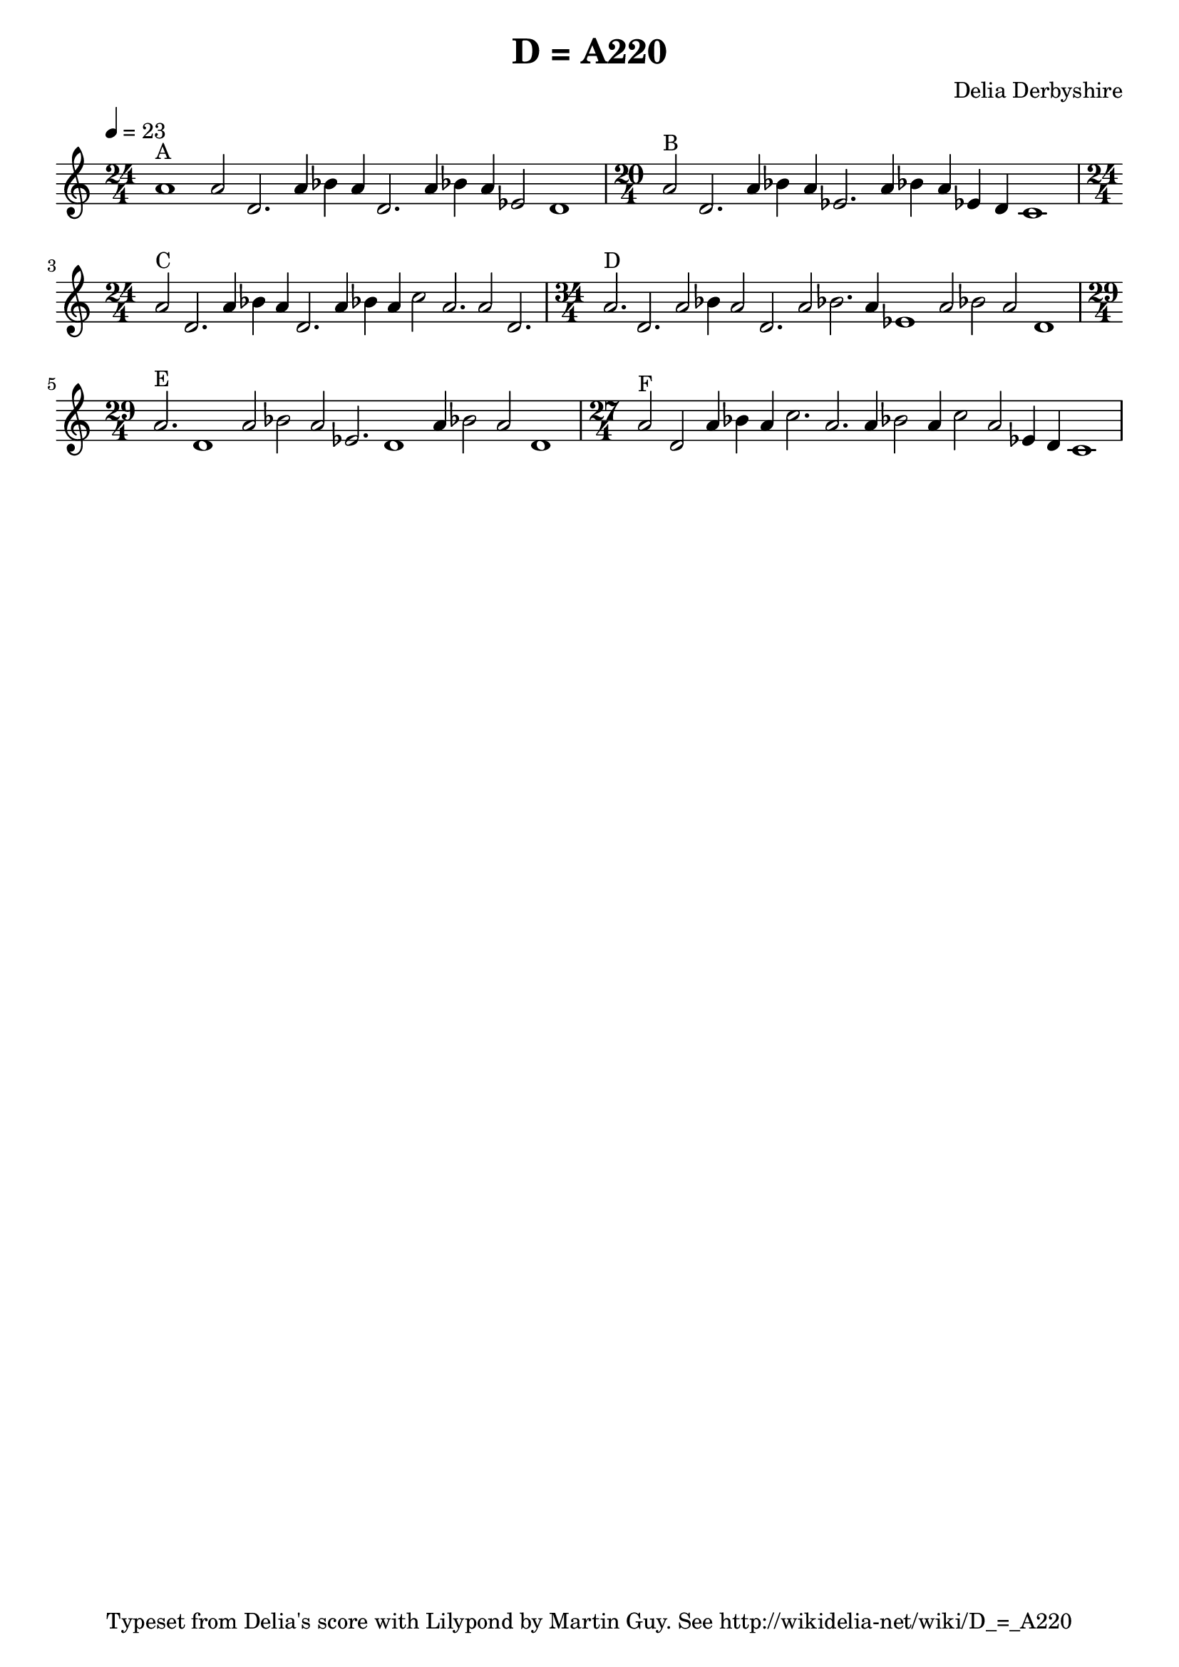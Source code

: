 % This is the Lilypond source for Delia Derbyshire's score marked only
% "D = A220", % created by Martin Guy <martinwguy@gmail.com> 2021-07-02.
% For further info see http://wikidelia.net/wiki/D_=_A220

\version "2.18.2"

\header {
 title = "D = A220"
 composer = "Delia Derbyshire"
 tagline = "Typeset from Delia's score with Lilypond by Martin Guy. See http://wikidelia-net/wiki/D_=_A220"
}

global = {
  % Print accidentals on all sharp/flat notes and nothing on naturals.
  % This seems to be the style in which Delia usually writes.
  \accidentalStyle forget
  % \key c \major   Choose a suitable key signature with C D Eb A Bb 
}

Melody = \new Voice \relative c' {
  | % A (24)
  \time 24/4
  %{1:4=4%}	a'1^"A"
  %{2:23=5%}	a2 d,2.
  %{3:1113=6%}	a'4 bes a d,2.
  %{5:11124=9%}	a'4 bes a ees2 d1
  | % B (20)
  \time 20/4
  %{2:23=5%}	a'2^"B" d,2.
  %{4:1113=6%}	a'4 bes a ees2.
  %{6:111114=9%}a4 bes a ees d c1  % Last two note lengths are unclear but
  				   % must add up to 5.
  | % C (24)
  \time 24/4
  %{2:23=5%}	a'2^"C" d,2.
  %{3:1113=6%}	a'4 bes a d,2.
  %{7:11123=8%}	a'4 bes a c2 a2.
  %{2:23=5%}	a2 d,2.
  | % D (34)
  \time 34/4
  %{2:33=6%}	a'2.^"D" d,2.
  %{3:2123=8%}	a'2 bes4 a2 d,2.
  %{4:2314=10%}	a'2 bes2. a4 ees1
  %{3:2224=10%}	a2 bes2 a2 d,1
  | % E (29)
  \time 29/4
  %{2:34=7%}	a'2.^"E" d,1
  %{5:22234=13%}a'2 bes a ees2. d1
  %{3:1224=9%}	a'4 bes2 a2 d,1
  | % F (27)
  \time 27/4
  %{2:22=4%}	a'2^"F" d,
  %{7:11133=9%}	a'4 bes a c2. a2.
  %{8:12122114=14%} a4 bes2 a4 c2 a2 ees4 d c1
  |
}

\paper {
  % Don't indent the first line of the score
  indent = #0
}

\score {
 \new Staff {
  \global
  \clef treble
  % Set tempo for MIDI output but don't include it in the printed score
  % A single-length note (1), which we represent with a crochet, is 2.6 seconds
  % of which there are 23.077 in a minute
  \tempo 4=23

  \new Voice { \Melody }
 }
 \midi {}
 \layout {}
}
